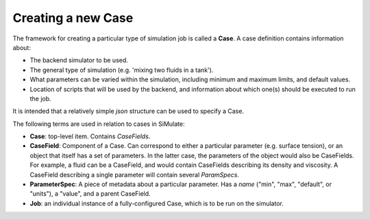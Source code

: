 Creating a new Case
===================

The framework for creating a particular type of simulation job is called a **Case**.  A case definition
contains information about:

- The backend simulator to be used.
- The general type of simulation (e.g. 'mixing two fluids in a tank').
- What parameters can be varied within the simulation, including minimum and maximum limits, and default values.
- Location of scripts that will be used by the backend, and information about which one(s) should be executed to run the job.

It is intended that a relatively simple *json* structure can be used to specify a Case.

The following terms are used in relation to cases in SiMulate:

- **Case**:  top-level item.  Contains *CaseFields*.
- **CaseField**: Component of a Case.  Can correspond to either a particular parameter (e.g. surface tension), or an object that itself has a set of parameters.  In the latter case, the parameters of the object would also be CaseFields.  For example, a fluid can be a CaseField, and would contain CaseFields describing its density and viscosity.  A CaseField describing a single parameter will contain several *ParamSpecs*.
- **ParameterSpec**: A piece of metadata about a particular parameter.  Has a *name* ("min", "max", "default", or "units"), a "value", and a parent CaseField.
- **Job**: an individual instance of a fully-configured Case, which is to be run on the simulator.
